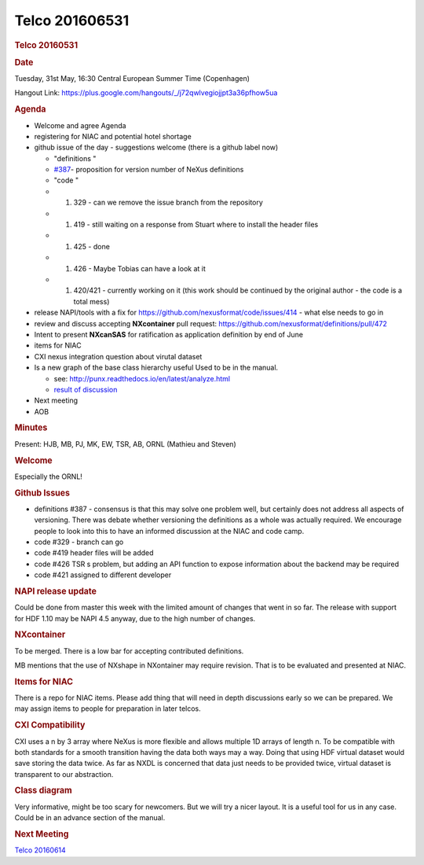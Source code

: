 =================
Telco 201606531
=================

.. container:: content

   .. container:: page

      .. rubric:: Telco 20160531
         :name: telco-20160531
         :class: page-title

      .. rubric:: Date
         :name: Telco_20160531_date

      Tuesday, 31st May, 16:30 Central European Summer Time (Copenhagen)

      Hangout Link:
      https://plus.google.com/hangouts/_/j72qwlvegiojjpt3a36pfhow5ua

      .. rubric:: Agenda
         :name: Telco_20160531_agenda

      -  Welcome and agree Agenda
      -  registering for NIAC and potential hotel shortage
      -  github issue of the day - suggestions welcome (there is a
         github label now)

         -    "definitions  "
         -  `#387 <https://github.com/nexusformat/definitions/issues/387#issuecomment-219328772>`__-
            proposition for version number of NeXus definitions
         -    "code  "
         -  

            #. 329 - can we remove the issue branch from the repository

         -  

            #. 419 - still waiting on a response from Stuart where to
               install the header files

         -  

            #. 425 - done

         -  

            #. 426 - Maybe Tobias can have a look at it

         -  

            #. 420/421 - currently working on it (this work should be
               continued by the original author - the code is a total
               mess)

      -  release NAPI/tools with a fix for
         https://github.com/nexusformat/code/issues/414 - what else
         needs to go in
      -  review and discuss accepting **NXcontainer** pull request:
         https://github.com/nexusformat/definitions/pull/472
      -  Intent to present **NXcanSAS** for ratification as application
         definition by end of June
      -  items for NIAC
      -  CXI nexus integration question about virutal dataset
      -  Is a new graph of the base class hierarchy useful Used to be
         in the manual.

         -  see: http://punx.readthedocs.io/en/latest/analyze.html
         -  `result of
            discussion <https://github.com/prjemian/punx/issues/1>`__

      -  Next meeting
      -  AOB

      .. rubric:: Minutes
         :name: Telco_20160531_minutes

      Present: HJB, MB, PJ, MK, EW, TSR, AB, ORNL (Mathieu and Steven)

      .. rubric:: Welcome
         :name: Telco_20160531_welcome

      Especially the ORNL!

      .. rubric:: Github Issues
         :name: Telco_20160531_github-issues

      -  definitions #387 - consensus is that this may solve one problem
         well, but certainly does not address all aspects of versioning.
         There was debate whether versioning the definitions as a whole
         was actually required. We encourage people to look into this to
         have an informed discussion at the NIAC and code camp.
      -  code #329 - branch can go
      -  code #419 header files will be added
      -  code #426 TSR   s problem, but adding an API function to expose
         information about the backend may be required
      -  code #421 assigned to different developer

      .. rubric:: NAPI release update
         :name: napi-release-update

      Could be done from master this week with the limited amount of
      changes that went in so far. The release with support for HDF 1.10
      may be NAPI 4.5 anyway, due to the high number of changes.

      .. rubric:: NXcontainer
         :name: Telco_20160531_nxcontainer

      To be merged. There is a low bar for accepting contributed
      definitions.

      MB mentions that the use of NXshape in NXontainer may require
      revision. That is to be evaluated and presented at NIAC.

      .. rubric:: Items for NIAC
         :name: Telco_20160531_items-for-niac

      There is a repo for NIAC items. Please add thing that will need in
      depth discussions early so we can be prepared. We may assign items
      to people for preparation in later telcos.

      .. rubric:: CXI Compatibility
         :name: cxi-compatibility

      CXI uses a n by 3 array where NeXus is more flexible and allows
      multiple 1D arrays of length n. To be compatible with both
      standards for a smooth transition having the data both ways may a
      way. Doing that using HDF virtual dataset would save storing the
      data twice. As far as NXDL is concerned that data just needs to be
      provided twice, virtual dataset is transparent to our abstraction.

      .. rubric:: Class diagram
         :name: class-diagram

      Very informative, might be too scary for newcomers. But we will
      try a nicer layout. It is a useful tool for us in any case. Could
      be in an advance section of the manual.

      .. rubric:: Next Meeting
         :name: Telco_20160531_next-meeting

      `Telco 20160614 <Telco_20160614.html>`__
